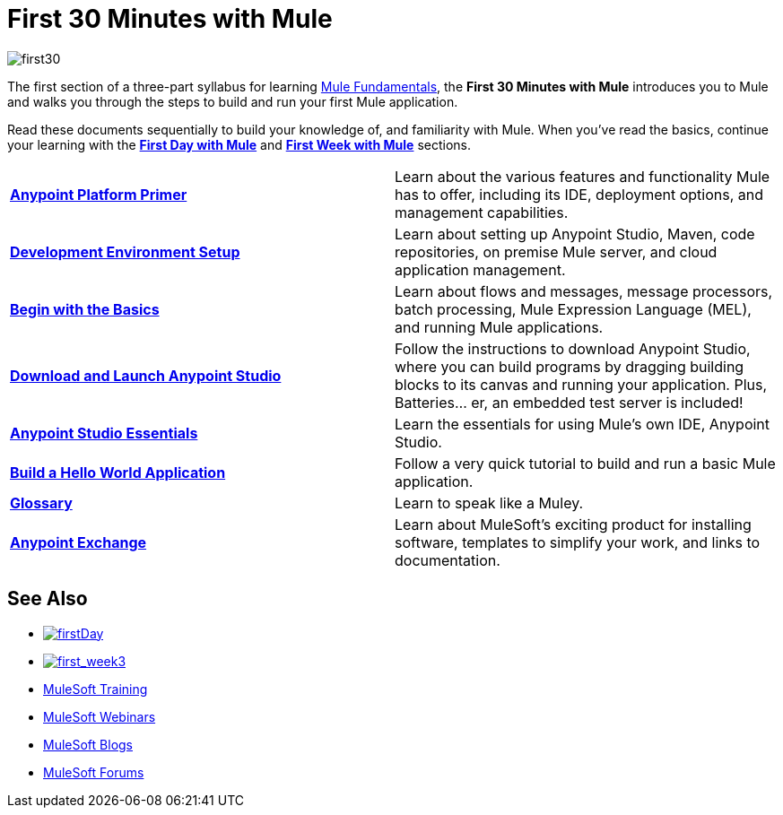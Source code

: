 = First 30 Minutes with Mule
:keywords: studio, server, components, connectors, elements, palette

image:first30.png[first30]

The first section of a three-part syllabus for learning link:/mule-fundamentals/v/3.7[Mule Fundamentals], the *First 30 Minutes with Mule* introduces you to Mule and walks you through the steps to build and run your first Mule application. 

Read these documents sequentially to build your knowledge of, and familiarity with Mule. When you've read the basics, continue your learning with the link:/mule-fundamentals/v/3.7/first-day-with-mule[*First Day with Mule*] and link:/mule-fundamentals/v/3.7/first-week-with-mule[*First Week with Mule*] sections.

[width="100%",cols=","]
|===
|*link:/mule-fundamentals/v/3.7/anypoint-platform-primer[Anypoint Platform Primer]* |Learn about the various features and functionality Mule has to offer, including its IDE, deployment options, and management capabilities.
|*link:/anypoint-connector-devkit/v/3.7/setting-up-your-dev-environment[Development Environment Setup]* |Learn about setting up Anypoint Studio, Maven, code repositories, on premise Mule server, and cloud application management.
|*link:/mule-fundamentals/v/3.7/begin-with-the-basics[Begin with the Basics]* |Learn about flows and messages, message processors, batch processing, Mule Expression Language (MEL), and running Mule applications.
|*link:/mule-fundamentals/v/3.7/download-and-launch-anypoint-studio[Download and Launch Anypoint Studio]* |Follow the instructions to download Anypoint Studio, where you can build programs by dragging building blocks to its canvas and running your application. Plus, Batteries... er, an embedded test server is included!
|*link:/mule-fundamentals/v/3.7/anypoint-studio-essentials[Anypoint Studio Essentials]* |Learn the essentials for using Mule's own IDE, Anypoint Studio.
|*link:/mule-fundamentals/v/3.7/build-a-hello-world-application[Build a Hello World Application]* |Follow a very quick tutorial to build and run a basic Mule application.
|*link:/mule-fundamentals/v/3.7/glossary[Glossary]* |Learn to speak like a Muley.
|*link:/mule-fundamentals/v/3.7/anypoint-exchange[Anypoint Exchange]* |Learn about MuleSoft's exciting product for installing software, templates to simplify your work, and links to documentation.
|===

== See Also

* link:/mule-fundamentals/v/3.7/first-day-with-mule[image:firstDay.png[firstDay]]      
* link:/mule-fundamentals/v/3.7/first-week-with-mule[image:first_week3.png[first_week3]]
* link:http://training.mulesoft.com[MuleSoft Training]
* link:https://www.mulesoft.com/webinars[MuleSoft Webinars]
* link:http://blogs.mulesoft.com[MuleSoft Blogs]
* link:http://forums.mulesoft.com[MuleSoft Forums]
